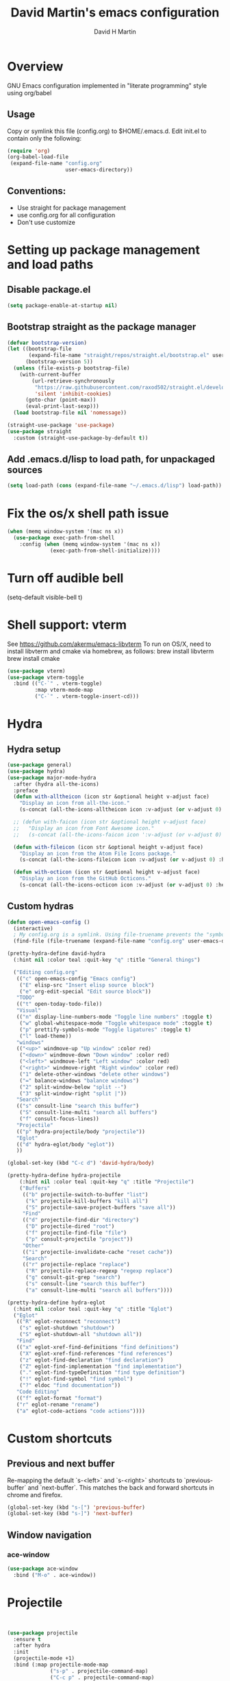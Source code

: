 #+AUTHOR: David H Martin
#+TITLE:  David Martin's emacs configuration
#+OPTIONS: num:nil
* Overview
  GNU Emacs configuration implemented in "literate programming" style using org/babel  
** Usage
   Copy or symlink this file (config.org) to $HOME/.emacs.d. Edit init.el to contain only the following:
#+BEGIN_SRC emacs-lisp :tangle no
(require 'org)
(org-babel-load-file
 (expand-file-name "config.org"
                   user-emacs-directory))
#+END_SRC 

** Conventions:
  - Use straight for package management
  - use config.org for all configuration
  - Don't use customize

* Setting up package management and load paths
** Disable package.el
#+BEGIN_SRC emacs-lisp
  (setq package-enable-at-startup nil)
#+END_SRC

** Bootstrap straight as the package manager
#+BEGIN_SRC emacs-lisp
(defvar bootstrap-version)
(let ((bootstrap-file
       (expand-file-name "straight/repos/straight.el/bootstrap.el" user-emacs-directory))
      (bootstrap-version 5))
  (unless (file-exists-p bootstrap-file)
    (with-current-buffer
        (url-retrieve-synchronously
         "https://raw.githubusercontent.com/raxod502/straight.el/develop/install.el"
         'silent 'inhibit-cookies)
      (goto-char (point-max))
      (eval-print-last-sexp)))
  (load bootstrap-file nil 'nomessage))

(straight-use-package 'use-package)
(use-package straight
  :custom (straight-use-package-by-default t))
#+END_SRC

** Add .emacs.d/lisp to load path, for unpackaged sources
#+BEGIN_SRC emacs-lisp
(setq load-path (cons (expand-file-name "~/.emacs.d/lisp") load-path))
#+END_SRC

* Fix the os/x shell path issue
 #+BEGIN_SRC emacs-lisp
(when (memq window-system '(mac ns x))
  (use-package exec-path-from-shell
    :config (when (memq window-system '(mac ns x))
              (exec-path-from-shell-initialize))))
#+END_SRC

* Turn off audible bell
(setq-default visible-bell t)

* Shell support: vterm
  See https://github.com/akermu/emacs-libvterm
  To run on OS/X, need to install libvterm and cmake via homebrew, as follows:
    brew install libvterm
    brew install cmake
#+BEGIN_SRC emacs-lisp
  (use-package vterm)
  (use-package vterm-toggle
    :bind (("C-`" . vterm-toggle)
           :map vterm-mode-map
           ("C-`" . vterm-toggle-insert-cd)))
  
#+END_SRC


* Hydra
** Hydra setup
#+BEGIN_SRC emacs-lisp
(use-package general)
(use-package hydra)
(use-package major-mode-hydra
  :after (hydra all-the-icons)
  :preface
  (defun with-alltheicon (icon str &optional height v-adjust face)
    "Display an icon from all-the-icon."
    (s-concat (all-the-icons-alltheicon icon :v-adjust (or v-adjust 0) :height (or height 1) :face face) " " str))
  
  ;; (defun with-faicon (icon str &optional height v-adjust face)
  ;;   "Display an icon from Font Awesome icon."
  ;;   (s-concat (all-the-icons-faicon icon ':v-adjust (or v-adjust 0) :height (or height 1) :face face) " " str))
  
  (defun with-fileicon (icon str &optional height v-adjust face)
    "Display an icon from the Atom File Icons package."
    (s-concat (all-the-icons-fileicon icon :v-adjust (or v-adjust 0) :height (or height 1) :face face) " " str))
  
  (defun with-octicon (icon str &optional height v-adjust face)
    "Display an icon from the GitHub Octicons."
    (s-concat (all-the-icons-octicon icon :v-adjust (or v-adjust 0) :height (or height 1) :face face) " " str)))
#+END_SRC

** Custom hydras
#+BEGIN_SRC emacs-lisp
  (defun open-emacs-config ()
    (interactive)
    ; My config.org is a symlink. Using file-truename prevents the "symbolic link to git controlled source file" prompt
    (find-file (file-truename (expand-file-name "config.org" user-emacs-directory))))

  (pretty-hydra-define david-hydra
    (:hint nil :color teal :quit-key "q" :title "General things")

    ("Editing config.org"
     (("c" open-emacs-config "Emacs config")
      ("E" elisp-src "Insert elisp source  block")
      ("e" org-edit-special "Edit source block"))
     "TODO"
     (("t" open-today-todo-file))
     "Visual"
     (("n" display-line-numbers-mode "Toggle line numbers" :toggle t)
      ("w" global-whitespace-mode "Toggle whitespace mode" :toggle t)
      ("p" prettify-symbols-mode "Toggle ligatures" :toggle t)
      ("l" load-theme))
     "windows"
     (("<up>" windmove-up "Up window" :color red)
      ("<down>" windmove-down "Down window" :color red)
      ("<left>" windmove-left "Left window" :color red)
      ("<right>" windmove-right "Right window" :color red)
      ("1" delete-other-windows "delete other windows")
      ("=" balance-windows "balance windows")
      ("2" split-window-below "split --")
      ("3" split-window-right "split |"))
     "Search"
     (("s" consult-line "search this buffer")
      ("S" consult-line-multi "search all buffers")
      ("f" consult-focus-lines))
     "Projectile"
     (("p" hydra-projectile/body "projectile"))
     "Eglot"
     (("d" hydra-eglot/body "eglot"))
     ))

  (global-set-key (kbd "C-c d") 'david-hydra/body)

  (pretty-hydra-define hydra-projectile
      (:hint nil :color teal :quit-key "q" :title "Projectile")
      ("Buffers"
       (("b" projectile-switch-to-buffer "list")
        ("k" projectile-kill-buffers "kill all")
        ("S" projectile-save-project-buffers "save all"))
       "Find"
       (("d" projectile-find-dir "directory")
        ("D" projectile-dired "root")
        ("f" projectile-find-file "file")
        ("p" consult-projectile "project"))
       "Other"
       (("i" projectile-invalidate-cache "reset cache"))
       "Search"
       (("r" projectile-replace "replace")
        ("R" projectile-replace-regexp "regexp replace")
        ("g" consult-git-grep "search")
        ("s" consult-line "search this buffer")
        ("a" consult-line-multi "search all buffers"))))

  (pretty-hydra-define hydra-eglot
    (:hint nil :color teal :quit-key "q" :title "Eglot")
    ("Eglot"
     (("R" eglot-reconnect "reconnect")
      ("s" eglot-shutdown "shutdown")
      ("S" eglot-shutdown-all "shutdown all"))
     "Find"
     (("x" eglot-xref-find-definitions "find definitions")
      ("X" eglot-xref-find-references "find references")
      ("z" eglot-find-declaration "find declaration")
      ("Z" eglot-find-implementation "find implementation")
      ("." eglot-find-typeDefinition "find type definition")
      ("!" eglot-find-symbol "find symbol")
      ("?" eldoc "find documentation"))
     "Code Editing"
     (("f" eglot-format "format")
     ("r" eglot-rename "rename")
     ("a" eglot-code-actions "code actions"))))

#+END_SRC

* Custom shortcuts
** Previous and next buffer

Re-mapping the default `s-<left>` and `s-<right>` shortcuts to `previous-buffer` and `next-buffer`.
This matches the back and forward shortcuts in chrome and firefox.

#+BEGIN_SRC emacs-lisp
(global-set-key (kbd "s-[") 'previous-buffer)
(global-set-key (kbd "s-]") 'next-buffer)
#+END_SRC


** Window navigation
*** ace-window
#+BEGIN_SRC emacs-lisp
(use-package ace-window
  :bind ("M-o" . ace-window))
#+END_SRC




* Projectile
#+BEGIN_SRC emacs-lisp
  

(use-package projectile
  :ensure t
  :after hydra
  :init
  (projectile-mode +1)
  :bind (:map projectile-mode-map
              ("s-p" . projectile-command-map)
              ("C-c p" . projectile-command-map)
              ("<f7>" . hydra-projectile/body))
  :config
  (setq projectile-project-search-path '(("~/git" . 1))))

(use-package consult-projectile)
#+END_SRC


* Treemacs
#+BEGIN_SRC emacs-lisp
  (use-package all-the-icons
    :if (display-graphic-p))

  (use-package treemacs
    :ensure t
    :defer t
    :bind
    (("<f8>" . treemacs-common-helpful-hydra)
     ("S-<f8>" . treemacs)
     ("C-S-<f8>" . treemacs-advanced-helpful-hydra))
    :init
    ;; todo bind a key to 'treemacs-select-window
    :config
    (define-key treemacs-mode-map [mouse-1] #'treemacs-single-click-expand-action)
    ;; The default width and height of the icons is 22 pixels. If you are
    ;; using a Hi-DPI display, uncomment this to double the icon size.
    ;;(treemacs-resize-icons 44)
  
    (treemacs-follow-mode t)
    (treemacs-filewatch-mode t)
    (treemacs-fringe-indicator-mode 'always)
    (treemacs-indent-guide-mode t)
    ;(setq treemacs-no-png-images t)

    (setq treemacs-width 45)
  
    ;; (when treemacs-python-executable
    ;;   (treemacs-git-commit-diff-mode t))
  
    ;; (pcase (cons (not (null (executable-find "git")))
    ;;              (not (null treemacs-python-executable)))
    ;;   (`(t . t)
    ;;    (treemacs-git-mode 'deferred))
    ;;   (`(t . _)
    ;;    (treemacs-git-mode 'simple)))
  
    (treemacs-hide-gitignored-files-mode nil)
    :bind
    (:map global-map
          ("M-0"       . treemacs-select-window)
          ("C-x t 1"   . treemacs-delete-other-windows)
          ("C-x t t"   . treemacs)
          ("C-x t d"   . treemacs-select-directory)
          ("C-x t B"   . treemacs-bookmark)
          ("C-x t C-t" . treemacs-find-file)
          ("C-x t M-t" . treemacs-find-tag)))

  (use-package treemacs-projectile
    :after (treemacs projectile)
    :ensure t)

  ;; (use-package treemacs-icons-dired
  ;;   :hook (dired-mode . treemacs-icons-dired-enable-once)
  ;;   :ensure t)

  (use-package treemacs-magit
    :after (treemacs magit)
    :ensure t)

  ;; (use-package treemacs-persp ;;treemacs-perspective if you use perspective.el vs. persp-mode
  ;;   :after (treemacs persp-mode) ;;or perspective vs. persp-mode
  ;;   :ensure t
  ;;   :config (treemacs-set-scope-type 'Perspectives))

  ;; (use-package treemacs-tab-bar ;;treemacs-tab-bar if you use tab-bar-mode
  ;;   :after (treemacs)
  ;;   :ensure t
  ;;   :config (treemacs-set-scope-type 'Tabs))

#+END_SRC



* General editor settings
** Basic settings
 #+BEGIN_SRC emacs-lisp
   (setq frame-title-format
         (list (format "%s %%S: %%j " (system-name))
           '(buffer-file-name "%f" (dired-directory dired-directory "%b"))))
   (tool-bar-mode -1)
   (menu-bar-mode 1)
   (column-number-mode 1)
   (global-hl-line-mode 1)
   (global-visual-line-mode nil)
   (global-whitespace-mode 0) 
   (show-paren-mode 1)
   (setq-default indent-tabs-mode nil)
   (setq-default fill-column 120)
#+END_SRC

** Zoom window
Toggles showing only current window, just like tmux.
#+BEGIN_SRC emacs-lisp
(use-package zoom-window
  :bind (("C-z" . zoom-window-zoom)))
#+END_SRC

** Expand-region
#+BEGIN_SRC emacs-lisp
(use-package expand-region
  :config
  (global-set-key (kbd "C-=") 'er/expand-region)
  (global-set-key (kbd "C-+") (lambda () (interactive) (er/expand-region -1))))
#+END_SRC

** Persist minibuffer history
#+BEGIN_SRC emacs-lisp
  (savehist-mode 1)
#+END_SRC



** Flycheck
#+BEGIN_SRC emacs-lisp
(use-package flycheck
  :config (global-flycheck-mode 1))
#+END_SRC


* To-do file customizations
** Customize the to-do workflow states.
   I distinguish between activites ("TODO") and meetings ("MEETING")
#+BEGIN_SRC emacs-lisp
(setq-default org-todo-keywords
              '((sequence "TODO" "IN-PROGRESS" "|" "DONE" "DEFERRED" "CANCELED")
                (sequence "MEETING" "|" "MTG DONE" "MTG CANCELED")))

#+END_SRC

** Function to open todo file for the current day.
   This hard-codes my (rather primitive) convention: file name is the date, all files are in $HOME/todo.
#+BEGIN_SRC emacs-lisp
(defun open-today-todo-file ()
  "Opens today's org mode todo file. Hard-coned assumptions: todo files are in '$HOME/todo' and follow the pattern 'mmmdd.org', e.g. 'nov07.org'"
  (interactive)
  (let ((today (downcase (format-time-string "%b%d.org"))))
    (switch-to-buffer (find-file-noselect (concat "~/todo/" today)))
    (when (eq 0 (buffer-size))
      (insert "Todo list for " (format-time-string "<%Y-%m-%d %a>\n"))
      (insert "* Work\n")
      (insert "** TODO Email/Slack/Tabs\n")
      (insert "** MEETING Standup\n"))))
#+END_SRC


** Org babel helpers (Primarily for editing this config.org file)
  Add a keyboard macro named "elisp" to insert #+BEGIN_SRC and #+END_SRC.
  I'm using a macro instead of snippets because YASnippets does not play well with org mode and it's not worth the effort to fix unless I get heavily into org mode editing.
#+BEGIN_SRC emacs-lisp
(fset 'elisp-src
   (kmacro-lambda-form [?\C-a ?# ?+ ?B ?E ?G ?I ?N ?_ ?S ?R ?C ?  ?e ?m ?a ?c ?s ?- ?l ?/ ?i ?s ?p backspace backspace backspace backspace ?i ?s ?p return return ?# ?+ ?E ?N ?D ?_ ?S ?R ?C up] 0 "%d"))
#+END_SRC

** Keyboard shortcut passthroughs
These hyperkey shortcuts are defined on my macbook to open various applications.
Here we map them to nil so that emacs passed them on to the OS.
#+BEGIN_SRC emacs-lisp
  (define-key input-decode-map "C-M-s-S-1" [])
  (define-key input-decode-map "C-M-s-S-2" [])
  (define-key input-decode-map "C-M-s-S-3" [])
  (define-key input-decode-map "C-M-s-S-4" [])
  (define-key input-decode-map "C-M-s-S-5" [])
#+END_SRC


* Markdown
#+BEGIN_SRC emacs-lisp
  (use-package markdown-mode
    :custom (markdown-command "/usr/local/bin/markdown"))
  (use-package markdown-preview-mode)
  (use-package markdown-xwidget
    :after markdown-mode
    :straight (markdown-xwidget
               :type git
               :host github
               :repo "cfclrk/markdown-xwidget"
               :files (:defaults "resources"))
    :config
    (setq markdown-xwidget-command "multimarkdown"
          markdown-xwidget-codeblock-theme "nord"
          markdown-xwidget-github-theme "light"))
#+END_SRC        
  

* Git support 
 #+BEGIN_SRC emacs-lisp
   (use-package magit)
#+END_SRC


* Programming language support

** eglot

Debugging golang only works well with lsp-mode. :-(

#+BEGIN_SRC emacs-lisp :tangle no

  ;; Install eglot-format-buffer as a save hook.
  ;; The depth of -10 places this before eglot's willSave notification,
  ;; so that that notification reports the actual contents that will be saved.
    ;; From: https://go.googlesource.; commentm/tools/+/refs/heads/master/gopls/doc/emacs.md
  (defun eglot-format-buffer-on-save ()
    (add-hook 'before-save-hook #'eglot-format-buffer -10 t))

  (use-package eglot)

#+END_SRC

*** eglot custom keymap
Eglot uses the std xref commands which are bound to *M-.*, *M-?*, and *M-,* for "find defn", "find references", and "go back"
but it doesn't define shortcuts for related commands.
I'm using F9 prefix, mapping the above to the same keys w/ the meta prefix, plus letter mnemonics for
the other find function plus rename and "code actions".

#+BEGIN_SRC emacs-lisp :tangle yes
(define-prefix-command 'eglot-map)
(global-set-key (kbd "s-b") 'eglot-map)
(define-key eglot-map (kbd ".") #'xref-find-definitions)
(define-key eglot-map (kbd ",") #'xref-go-back)
(define-key eglot-map (kbd "/") #'xref-find-references)
(define-key eglot-map (kbd "d") #'eglot-find-declaration)
(define-key eglot-map (kbd "i") #'eglot-find-implementation)
(define-key eglot-map (kbd "t") #'eglot-find-typeDefinition)
(define-key eglot-map (kbd "r") #'eglot-rename)
(define-key eglot-map (kbd "a") #'eglot-code-actions)
(define-key eglot-map (kbd "<tab>") #'company-complete)
(define-key eglot-map (kbd "<down>") #'flymake-goto-next-error)
(define-key eglot-map (kbd "<up>") #'flymake-goto-prev-error)
#+END_SRC



** Various file edit modes
#+BEGIN_SRC emacs-lisp
(use-package yaml-mode)
(use-package json-mode)
(use-package graphql-mode
  :mode ("\\.graphqls\\'"
         "\\.graphql\\'"
         "\\.gql\\'")
  :config
  (setq graphql-indent-level 4))
#+END_SRC


** Ruby
#+BEGIN_SRC emacs-lisp
  (use-package robe
    :hook ((ruby-mode . robe-mode)))

  ;; (use-package ruby-mode
  ;;   :after lsp-mode
  ;;   :hook ((ruby-mode . lsp-deferred)))
  (use-package inf-ruby
    :config
    (autoload 'inf-ruby-minor-mode "inf-ruby" "Run an inferior Ruby process" t)
    (add-hook 'ruby-mode-hook 'inf-ruby-minor-mode))
#+END_SRC

Loading ruby-debug was disabled in my original init.el. I don't remember why. If you start doing ruby dev, try re-enabling this.
#+BEGIN_SRC emacs-lisp :tangle no
       (require 'ruby-debug)
#+END_SRC

** Javascript / Typescript
#+BEGIN_SRC emacs-lisp
  (use-package typescript-mode)
#+END_SRC

** Go
   Inspirations:
   - https://dr-knz.net/a-tour-of-emacs-as-go-editor.html
   - https://alpha2phi.medium.com/emacs-lsp-and-dap-7c1786282324

#+BEGIN_SRC emacs-lisp

  (use-package go-mode
    :config
    (add-hook 'go-mode-hook (lambda ()
                              (setq indent-tabs-mode 1)
                              (setq tab-width 4)
                              (eglot-ensure)
                              ;(eglot-format-buffer-on-save)
                              (setq lsp-go-env '((GOFLAGS . "-tags=e2e")))
                              ))
      (setq-default eglot-workspace-configuration
        '((:gopls .
            ((staticcheck . t)
             (matcher . "CaseSensitive")))))

      (defvar gofmt-command '/usr/local/bin/gofmt)
      (defvar gofmt-command '/usr/local/bin/goimports)

      ;; :hook ((go-mode . lsp-deferred)
      ;;        (before-save . lsp-format-buffer)
      ;;        (before-save . lsp-organize-imports)))
      )
#+END_SRC

*** Glyphs
    Defines ligatures for go mode.
#+BEGIN_SRC emacs-lisp
   (add-hook
    'go-mode-hook
    (lambda ()
      (push '("error" . ?∇) prettify-symbols-alist)
      (push '("err" . ?⊙) prettify-symbols-alist)
      (push '("exists" . ?∃) prettify-symbols-alist)
      (push '(":= range" . ?∈) prettify-symbols-alist)
      (push '("ok" . ?✓) prettify-symbols-alist)
      (push '("==" . ?≡) prettify-symbols-alist)
      (push '(":=" . ?≔) prettify-symbols-alist)
      (push '(">=" . ?≥) prettify-symbols-alist)
      (push '("<=" . ?≤) prettify-symbols-alist)
      (push '("<-" . ?←) prettify-symbols-alist)
      (push '("!=" . ?≠) prettify-symbols-alist)
      (push '("..." . ?…) prettify-symbols-alist)
      (push '("nil" . ?∅) prettify-symbols-alist)
      (push '("make" . ?&) prettify-symbols-alist)
      (push '("new" . ?&) prettify-symbols-alist)
      (push '("context.Context" . ?◇) prettify-symbols-alist)
      (push '("ctx" . ?⋄) prettify-symbols-alist)
      (push '("mu" . ?❢) prettify-symbols-alist)
      (push '("&&" . ?∧) prettify-symbols-alist)
      (push '("||" . ?∨) prettify-symbols-alist)
      (push '("!" . ?¬) prettify-symbols-alist)
      (push '("interface{}" . ?⋆) prettify-symbols-alist)
      (push '("struct{}" . ?ε) prettify-symbols-alist)
      ))
#+END_SRC


* Copilot

Thanks to https://robert.kra.hn/posts/2023-02-22-copilot-emacs-setup/

#+BEGIN_SRC emacs-lisp
    (use-package copilot
      :straight (:host github :repo "copilot-emacs/copilot.el" :files ("dist" "*.el"))
      :ensure t
      :config
      (add-hook 'prog-mode-hook 'copilot-mode)
      (define-key copilot-completion-map (kbd "<tab>") 'copilot-accept-completion)
      (define-key copilot-completion-map (kbd "TAB") 'copilot-accept-completion))
#+END_SRC

#+BEGIN_SRC emacs-lisp :tangle no
  ;; you can utilize :map :hook and :config to customize copilot

  (use-package copilot
    :straight (:host github :repo "zerolfx/copilot.el" :files ("dist" "*.el"))
    :ensure t
    :diminish
    :config
    (add-hook 'prog-mode-hook 'copilot-mode)
    (defun rk/copilot-complete-or-accept ()
      "Command that either triggers a completion or accepts one if one
  is available. Useful if you tend to hammer your keys like I do."
      (interactive)
      (if (copilot--overlay-visible)
          (progn
            (copilot-accept-completion)
            (open-line 1)
            (next-line))
        (copilot-complete)))

    (define-key copilot-mode-map (kbd "m-]") #'copilot-next-completion)
    (define-key copilot-mode-map (kbd "m-[") #'copilot-previous-completion)
    (define-key copilot-mode-map (kbd "s-<right>") #'copilot-accept-completion-by-word)
    (define-key copilot-mode-map (kbd "s-<down>") #'copilot-accept-completion-by-line)

    (define-key global-map (kbd "S-<return>") #'rk/copilot-complete-or-accept)


    ;; (defun rk/copilot-tab ()
    ;;   "Tab command that will complete with copilot if a completion is
    ;;    available. Otherwise will try company, yasnippet or normal
    ;;    tab-indent."
    ;;   (interactive)
    ;;   (or (copilot-accept-completion)
    ;;       (company-yasnippet-or-completion)
    ;;       (indent-for-tab-command)))

    ;(define-key global-map (kbd "<tab>") #'rk/copilot-tab)

    (defun rk/copilot-quit ()
      "Run `copilot-clear-overlay' or `keyboard-quit'. If copilot is
       cleared, make sure the overlay doesn't come back too soon."
      (interactive)
      (condition-case err
          (when copilot--overlay
            (lexical-let ((pre-copilot-disable-predicates copilot-disable-predicates))
                         (setq copilot-disable-predicates (list (lambda () t)))
                         (copilot-clear-overlay)
                         (run-with-idle-timer
                          1.0
                          nil
                          (lambda ()
                            (setq copilot-disable-predicates pre-copilot-disable-predicates)))))
        (error handler)))

  (advice-add 'keyboard-quit :before #'rk/copilot-quit))
#+END_SRC


* Fonts
** Ligatures (prettify-symbols-mode)
Off by default
#+BEGIN_SRC emacs-lisp
   (global-prettify-symbols-mode -1)
#+END_SRC

* Themes
To find new themes, see https://emacsthemes.com.

** Configure load-theme
This clears the current theme prior to loading a new one. Without this, switching themes can lead to messed up colors or fonts.
#+BEGIN_SRC emacs-lisp
  (defadvice load-theme (before clear-previous-themes activate)
    "Clear existing theme settings instead of layering them."
    (mapc #'disable-theme custom-enabled-themes))
#+END_SRC

** Load my favorite themes
#+BEGIN_SRC emacs-lisp
(use-package nord-theme)
(use-package zenburn-theme)
(use-package os1-theme
  :straight (:type git :host github :repo "sashimacs/os1-theme"))
#+END_SRC


** Persist theme selection across sessions
#+BEGIN_SRC emacs-lisp
(use-package remember-last-theme
  :config (remember-last-theme-with-file-enable (expand-file-name "transient/last-theme" user-emacs-directory)))
#+END_SRC 


** Treesitter

#+BEGIN_SRC emacs-lisp
  (setq treesit-language-source-alist
     '((bash "https://github.com/tree-sitter/tree-sitter-bash")
       (css "https://github.com/tree-sitter/tree-sitter-css")
       (elisp "https://github.com/Wilfred/tree-sitter-elisp")
       (go "https://github.com/tree-sitter/tree-sitter-go")
       (gomod "https://github.com/camdencheek/tree-sitter-go-mod")
       (html "https://github.com/tree-sitter/tree-sitter-html")
       (java "https://github.com/tree-sitter/tree-sitter-java")
       (javascript "https://github.com/tree-sitter/tree-sitter-javascript" "master" "src")
       (json "https://github.com/tree-sitter/tree-sitter-json")
       (make "https://github.com/alemuller/tree-sitter-make")
       (markdown "https://github.com/ikatyang/tree-sitter-markdown")
       (python "https://github.com/tree-sitter/tree-sitter-python")
       (ruby "https://github.com/tree-sitter/tree-sitter-ruby")
       (rust "https://github.com/tree-sitter/tree-sitter-rust")
       (toml "https://github.com/tree-sitter/tree-sitter-toml")
       (tsx "https://github.com/tree-sitter/tree-sitter-typescript" "master" "tsx/src")
       (typescript "https://github.com/tree-sitter/tree-sitter-typescript" "master" "typescript/src")
       (yaml "https://github.com/ikatyang/tree-sitter-yaml")))
#+END_SRC

** stuff

** popwin
Makes the compilation buffer show in a consistent place
#+BEGIN_SRC emacs-lisp 
(use-package popwin
  :config
  (popwin-mode 1)
  (push '(compilation-mode :position top :noselect 1 :stick 1) popwin:special-display-config))
#+END_SRC

** Marginalia
#+BEGIN_SRC emacs-lisp 
  ;; (use-package all-the-icons
  ;;   :if (display-graphic-p)
  ;;   :commands all-the-icons-install-fonts
  ;;   :config (unless (find-font (font-spec :name "all-the-icons"))
  ;;             (all-the-icons-install-fonts t)))
(use-package marginalia
  :ensure t
  :config
  (marginalia-mode))

  ;; (use-package all-the-icons-completion
  ;;   :after (marginalia all-the-icons)
  ;;   :hook (marginalia-mode . all-the-icons-completion-marginalia-setup))

#+END_SRC

** Vertico
#+BEGIN_SRC emacs-lisp 
  (use-package vertico
    :custom
    (vertico-count 13)                    ; Number of candidates to display
    (vertico-resize t)
    (vertico-cycle nil) ; Go from last to first candidate and first to last (cycle)?
    :config
    (vertico-mode))
#+END_SRC

** Orderless completion
#+BEGIN_SRC emacs-lisp :tangle no
(use-package orderless
  :ensure t
  :custom
  (completion-styles '(orderless))
  (completion-category-defaults nil)
  (completion-category-overrides '((file (styles partial-completion)))))

;; (use-package orderless
;;   :ensure t
;;   :custom
;;   (completion-styles '(orderless basic))
;;   (completion-category-overrides '((file (styles basic partial-completion)))))

  #+END_SRC


** Consult

#+BEGIN_SRC emacs-lisp 
  ;; Example configuration for Consult
  (use-package consult
    ;; Replace bindings. Lazily loaded due by `use-package'.
    :bind (;; C-c bindings (mode-specific-map)
           ("C-c M-x" . consult-mode-command)
           ("C-c h" . consult-history)
           ("C-c k" . consult-kmacro)
           ("C-c m" . consult-man)
           ("C-c i" . consult-info)
           ([remap Info-search] . consult-info)
           ;; C-x bindings (ctl-x-map)
           ("C-x M-:" . consult-complex-command)     ;; orig. repeat-complex-command
           ("C-x b" . consult-buffer)                ;; orig. switch-to-buffer
           ("C-x 4 b" . consult-buffer-other-window) ;; orig. switch-to-buffer-other-window
           ("C-x 5 b" . consult-buffer-other-frame)  ;; orig. switch-to-buffer-other-frame
           ("C-x r b" . consult-bookmark)            ;; orig. bookmark-jump
           ("C-x p b" . consult-project-buffer)      ;; orig. project-switch-to-buffer
           ;; Custom M-# bindings for fast register access
           ("M-#" . consult-register-load)
           ("M-'" . consult-register-store)          ;; orig. abbrev-prefix-mark (unrelated)
           ("C-M-#" . consult-register)
           ;; Other custom bindings
           ("M-y" . consult-yank-pop)                ;; orig. yank-pop
           ;; M-g bindings (goto-map)
           ("M-g e" . consult-compile-error)
           ("M-g f" . consult-flymake)               ;; Alternative: consult-flycheck
           ("M-g g" . consult-goto-line)             ;; orig. goto-line
           ("M-g M-g" . consult-goto-line)           ;; orig. goto-line
           ("M-g o" . consult-outline)               ;; Alternative: consult-org-heading
           ("M-g m" . consult-mark)
           ("M-g k" . consult-global-mark)
           ("M-g i" . consult-imenu)
           ("M-g I" . consult-imenu-multi)
           ;; M-s bindings (search-map)
           ("M-s d" . consult-find)
           ("M-s D" . consult-locate)
           ("M-s g" . consult-grep)
           ("M-s G" . consult-git-grep)
           ("M-s r" . consult-ripgrep)
           ("M-s l" . consult-line)
           ("M-s L" . consult-line-multi)
           ("M-s k" . consult-keep-lines)
           ("M-s u" . consult-focus-lines)
           ;; Isearch integration
           ("M-s e" . consult-isearch-history)
           :map isearch-mode-map
           ("M-e" . consult-isearch-history)         ;; orig. isearch-edit-string
           ("M-s e" . consult-isearch-history)       ;; orig. isearch-edit-string
           ("M-s l" . consult-line)                  ;; needed by consult-line to detect isearch
           ("M-s L" . consult-line-multi)            ;; needed by consult-line to detect isearch
           ;; Minibuffer history
           :map minibuffer-local-map
           ("M-s" . consult-history)                 ;; orig. next-matching-history-element
           ("M-r" . consult-history))                ;; orig. previous-matching-history-element

    ;; Enable automatic preview at point in the *Completions* buffer. This is
    ;; relevant when you use the default completion UI.
    :hook (completion-list-mode . consult-preview-at-point-mode)

    ;; The :init configuration is always executed (Not lazy)
    :init

    ;; Optionally configure the register formatting. This improves the register
    ;; preview for `consult-register', `consult-register-load',
    ;; `consult-register-store' and the Emacs built-ins.
    (setq register-preview-delay 0.5
          register-preview-function #'consult-register-format)

    ;; Optionally tweak the register preview window.
    ;; This adds thin lines, sorting and hides the mode line of the window.
    (advice-add #'register-preview :override #'consult-register-window)

    ;; Use Consult to select xref locations with preview
    (setq xref-show-xrefs-function #'consult-xref
          xref-show-definitions-function #'consult-xref)

    ;; Configure other variables and modes in the :config section,
    ;; after lazily loading the package.
    :config

    ;; Optionally configure preview. The default value
    ;; is 'any, such that any key triggers the preview.
    ;; (setq consult-preview-key 'any)
    ;; (setq consult-preview-key "M-.")
    ;; (setq consult-preview-key '("S-<down>" "S-<up>"))
    ;; For some commands and buffer sources it is useful to configure the
    ;; :preview-key on a per-command basis using the `consult-customize' macro.
    (consult-customize
     consult-theme :preview-key '(:debounce 0.2 any)
     consult-ripgrep consult-git-grep consult-grep
     consult-bookmark consult-recent-file consult-xref
     consult--source-bookmark consult--source-file-register
     consult--source-recent-file consult--source-project-recent-file
     :preview-key "M-."
     ;; :preview-key '(:debounce 0.4 any)
     )

    ;; Optionally configure the narrowing key.
    ;; Both < and C-+ work reasonably well.
    (setq consult-narrow-key "<") ;; "C-+"

    ;; Optionally make narrowing help available in the minibuffer.
    ;; You may want to use `embark-prefix-help-command' or which-key instead.
    ;; (define-key consult-narrow-map (vconcat consult-narrow-key "?") #'consult-narrow-help)

    ;; By default `consult-project-function' uses `project-root' from project.el.
    ;; Optionally configure a different project root function.
    ;;;; 1. project.el (the default)
    ;; (setq consult-project-function #'consult--default-project--function)
    ;;;; 2. vc.el (vc-root-dir)
    ;; (setq consult-project-function (lambda (_) (vc-root-dir)))
    ;;;; 3. locate-dominating-file
    ;; (setq consult-project-function (lambda (_) (locate-dominating-file "." ".git")))
    ;;;; 4. projectile.el (projectile-project-root)
    ;; (autoload 'projectile-project-root "projectile")
    ;; (setq consult-project-function (lambda (_) (projectile-project-root)))
    ;;;; 5. No project support
    ;; (setq consult-project-function nil)
  )
#+END_SRC

** Embark
#+BEGIN_SRC emacs-lisp :tangle yes
  (use-package eldoc-box
    :init
    (add-hook 'eglot--managed-mode-hook #'eldoc-box-hover-at-point-mode))

  (use-package embark
    :ensure t

    :bind
    (("C-." . embark-act)         ;; pick some comfortable binding
     ("C-;" . embark-dwim)        ;; good alternative: M-.
     ("C-h B" . embark-bindings)) ;; alternative for `describe-bindings'

    :init

    ;; Optionally replace the key help with a completing-read interface
    (setq prefix-help-command #'embark-prefix-help-command)

    ;; Show the Embark target at point via Eldoc.  You may adjust the Eldoc
    ;; strategy, if you want to see the documentation from multiple providers.
    (add-hook 'eldoc-documentation-functions #'embark-eldoc-first-target)
    ;; (setq eldoc-documentation-strategy #'eldoc-documentation-compose-eagerly)

    :config

    ;; Hide the mode line of the Embark live/completions buffers
    (add-to-list 'display-buffer-alist
                 '("\\`\\*Embark Collect \\(Live\\|Completions\\)\\*"
                   nil
                   (window-parameters (mode-line-format . none)))))

  ;; Consult users will also want the embark-consult package.
  (use-package embark-consult
    :ensure t ; only need to install it, embark loads it after consult if found
    :hook
    (embark-collect-mode . consult-preview-at-point-mode))
#+END_SRC


** DAP Debugging
#+BEGIN_SRC emacs-lisp :tangle no
  (use-package dap-mode
    :commands dap-debug

    :config
    (require 'dap-ui)
    (dap-mode 1)
    (setq dap-print-io t)

    (dap-auto-configure-mode 1)
    (dap-ui-mode 1)
    (dap-tooltip-mode 1)
    (dap-ui-controls-mode 1)

    (require 'dap-hydra)

    (require 'dap-node)
    (dap-node-setup) ;; automatically installs Node debug adapter if needed

    (require 'dap-dlv-go)

    (require 'dap-gdb-lldb)
    (dap-gdb-lldb-setup)

    (dap-ui-mode 1)
    ;; (use-package dap-ui
    ;;  :ensure nil
    ;;  :config
    ;;  (dap-ui-mode 1))

  ;; bind C-c l d to dap-hydra for easy access
  (general-define-key
   :keymaps 'lsp-mode-map
   :prefix lsp-keymap-prefix
   "d" '(dap-hydra t :wk "debugger")))
#+END_SRC
   

